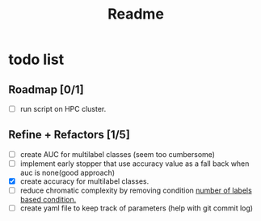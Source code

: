 #+TITLE: Readme

* todo list
** Roadmap [0/1]
- [-] run script on HPC cluster.

** Refine + Refactors [1/5]
- [ ] create AUC for multilabel classes (seem too cumbersome)
- [ ] implement early stopper that use accuracy value as a fall back when auc is none(good approach)
- [X] create accuracy for multilabel classes.
- [ ] reduce chromatic complexity by removing condition [[file:evaluation/eval_node_classification.py::if data.n_unique_labels == 2:][number of labels based condition.]]
- [ ] create yaml file to keep track of parameters (help with git commit log)
